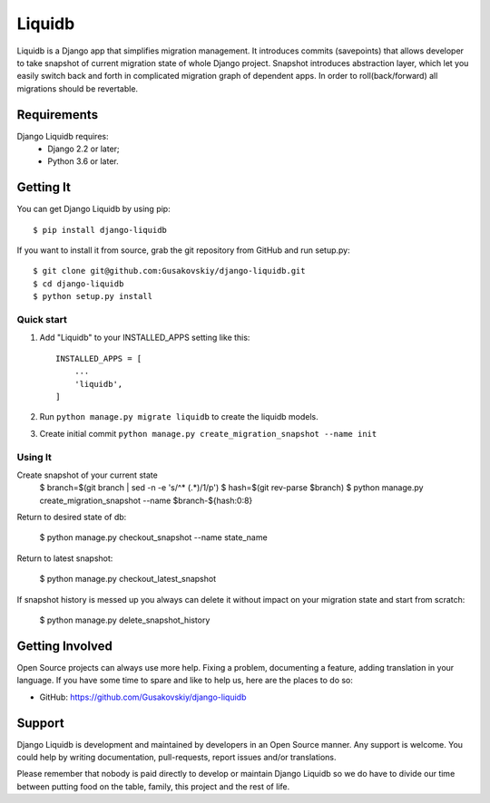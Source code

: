 ===============
Liquidb
===============

Liquidb is a Django app that simplifies migration management.
It introduces commits (savepoints) that allows developer to take snapshot of current migration state of whole Django project.
Snapshot introduces abstraction layer, which let you easily switch back and forth in complicated migration graph of dependent apps.
In order to roll(back/forward) all migrations should be revertable.



Requirements
============

Django Liquidb requires:
    * Django 2.2 or later;
    * Python 3.6 or later.


Getting It
==========

You can get Django Liquidb by using pip::

    $ pip install django-liquidb

If you want to install it from source, grab the git repository from GitHub and run setup.py::

    $ git clone git@github.com:Gusakovskiy/django-liquidb.git
    $ cd django-liquidb
    $ python setup.py install



Quick start
-----------

1. Add "Liquidb" to your INSTALLED_APPS setting like this::

    INSTALLED_APPS = [
        ...
        'liquidb',
    ]


2. Run ``python manage.py migrate liquidb`` to create the liquidb models.
3. Create initial commit ``python manage.py create_migration_snapshot --name init``

Using It
-----------

Create snapshot of your current state
    $ branch=$(git branch | sed -n -e 's/^\* \(.*\)/\1/p')
    $ hash=$(git rev-parse $branch)
    $ python manage.py create_migration_snapshot --name $branch-${hash:0:8}

Return to desired state of db:

    $ python manage.py checkout_snapshot --name state_name

Return to latest snapshot:

    $ python manage.py checkout_latest_snapshot

If snapshot history is messed up you always can delete it without impact on your migration state and start from scratch:

    $ python manage.py delete_snapshot_history



Getting Involved
================

Open Source projects can always use more help. Fixing a problem, documenting a feature, adding
translation in your language. If you have some time to spare and like to help us, here are the places to do so:

- GitHub: https://github.com/Gusakovskiy/django-liquidb

Support
=======

Django Liquidb is development and maintained by developers in an Open Source manner.
Any support is welcome. You could help by writing documentation, pull-requests, report issues and/or translations.

Please remember that nobody is paid directly to develop or maintain Django Liquidb so we do have to divide our time
between putting food on the table, family, this project and the rest of life.